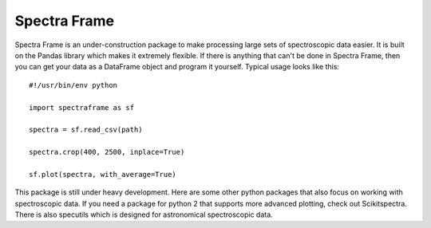 ===========
Spectra Frame
===========

Spectra Frame is an under-construction package to make processing
large sets of spectroscopic data easier. It is built on the Pandas library which
makes it extremely flexible. If there is anything that can't be done in Spectra Frame,
then you can get your data as a DataFrame object and program it yourself.
Typical usage looks like this::

    #!/usr/bin/env python

    import spectraframe as sf

    spectra = sf.read_csv(path)

    spectra.crop(400, 2500, inplace=True)

    sf.plot(spectra, with_average=True)



This package is still under heavy development. Here are some other python packages that also focus
on working with spectroscopic data.
If you need a package for python 2 that supports more advanced plotting, check
out Scikitspectra. There is also specutils which is designed for astronomical spectroscopic data.